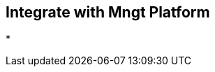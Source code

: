 :noaudio:

[#integration]
== Integrate with Mngt Platform

*


ifdef::showscript[]
[.notes]
****

== Integrate with Mngt Platform


****
endif::showscript[]